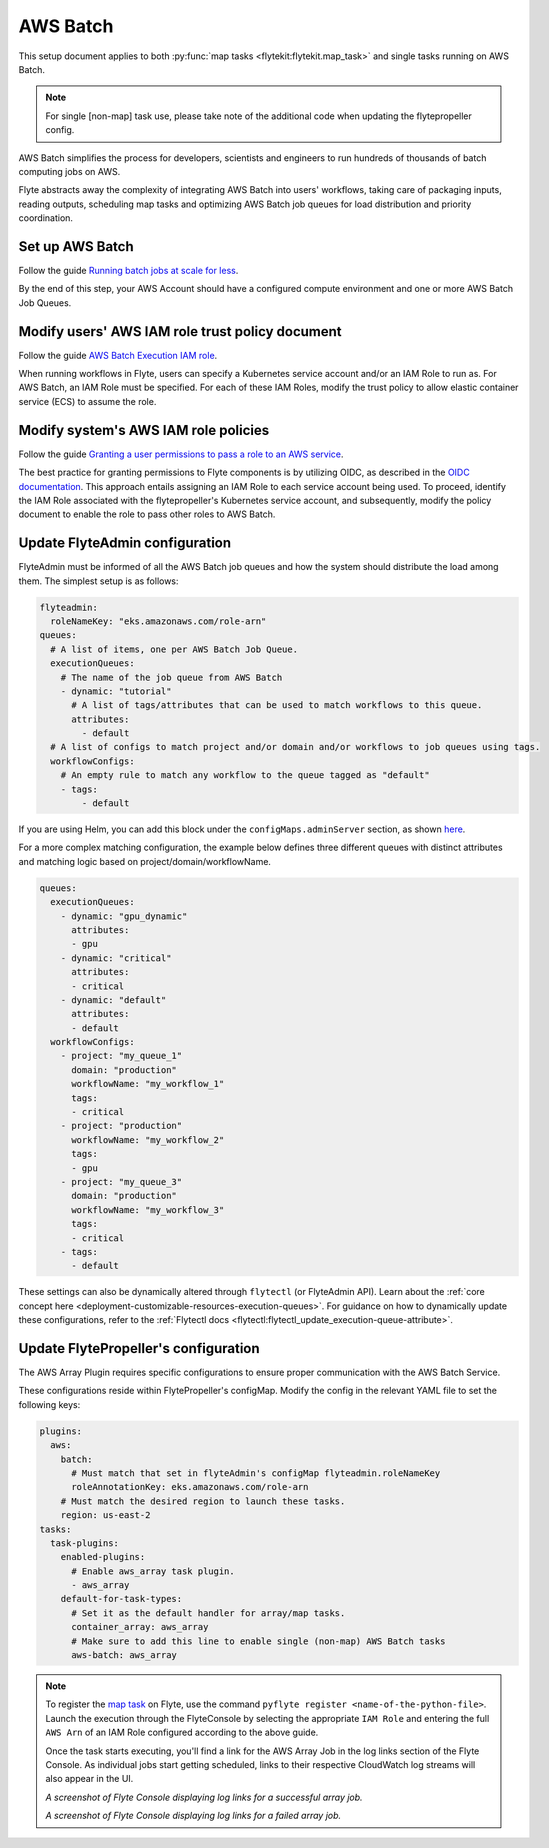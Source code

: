 .. _deployment-plugin-setup-aws-array:

AWS Batch
=========

This setup document applies to both :py:func:`map tasks <flytekit:flytekit.map_task>`
and single tasks running on AWS Batch.

.. note::

   For single [non-map] task use, please take note of 
   the additional code when updating the flytepropeller config.

AWS Batch simplifies the process for developers, scientists and engineers to run
hundreds of thousands of batch computing jobs on AWS.

Flyte abstracts away the complexity of integrating AWS Batch into users' workflows,
taking care of packaging inputs, reading outputs, scheduling map tasks and
optimizing AWS Batch job queues for load distribution and priority coordination.

Set up AWS Batch
----------------

Follow the guide `Running batch jobs 
at scale for less <https://aws.amazon.com/getting-started/hands-on/run-batch-jobs-at-scale-with-ec2-spot/>`__.

By the end of this step, your AWS Account should have a configured compute environment
and one or more AWS Batch Job Queues.

Modify users' AWS IAM role trust policy document
------------------------------------------------

Follow the guide `AWS Batch Execution 
IAM role <https://docs.aws.amazon.com/batch/latest/userguide/execution-IAM-role.html>`__.

When running workflows in Flyte, users can specify a Kubernetes service account and/or an IAM Role to run as.
For AWS Batch, an IAM Role must be specified. For each of these IAM Roles, modify the trust policy
to allow elastic container service (ECS) to assume the role.

Modify system's AWS IAM role policies
-------------------------------------

Follow the guide `Granting a user permissions to pass a 
role to an AWS service <https://docs.aws.amazon.com/IAM/latest/UserGuide/id_roles_use_passrole.html>`__.

The best practice for granting permissions to Flyte components is by utilizing OIDC,
as described in the 
`OIDC documentation <https://docs.aws.amazon.com/eks/latest/userguide/iam-roles-for-service-accounts.html>`__.
This approach entails assigning an IAM Role to each service account being used.
To proceed, identify the IAM Role associated with the flytepropeller's Kubernetes service account,
and subsequently, modify the policy document to enable the role to pass other roles to AWS Batch.

Update FlyteAdmin configuration
-------------------------------

FlyteAdmin must be informed of all the AWS Batch job queues
and how the system should distribute the load among them.
The simplest setup is as follows:

.. code-block:: yaml

  flyteadmin:
    roleNameKey: "eks.amazonaws.com/role-arn"
  queues:
    # A list of items, one per AWS Batch Job Queue.
    executionQueues:
      # The name of the job queue from AWS Batch
      - dynamic: "tutorial"
        # A list of tags/attributes that can be used to match workflows to this queue.
        attributes:
          - default
    # A list of configs to match project and/or domain and/or workflows to job queues using tags.
    workflowConfigs:
      # An empty rule to match any workflow to the queue tagged as "default"
      - tags:
          - default

If you are using Helm, you can add this block under the ``configMaps.adminServer`` section,
as shown `here <https://github.com/flyteorg/flyte/blob/master/charts/flyte/values.yaml#L455-L464>`__.

For a more complex matching configuration, the example below defines three different queues
with distinct attributes and matching logic based on project/domain/workflowName.

.. code-block:: yaml

   queues:
     executionQueues:
       - dynamic: "gpu_dynamic"
         attributes:
         - gpu
       - dynamic: "critical"
         attributes:
         - critical
       - dynamic: "default"
         attributes:
         - default
     workflowConfigs:
       - project: "my_queue_1"
         domain: "production"
         workflowName: "my_workflow_1"
         tags:
         - critical
       - project: "production"
         workflowName: "my_workflow_2"
         tags:
         - gpu
       - project: "my_queue_3"
         domain: "production"
         workflowName: "my_workflow_3"
         tags:
         - critical
       - tags:
         - default

These settings can also be dynamically altered through ``flytectl`` (or FlyteAdmin API).
Learn about the :ref:`core concept here <deployment-customizable-resources-execution-queues>`.
For guidance on how to dynamically update these configurations, refer to the :ref:`Flytectl docs <flytectl:flytectl_update_execution-queue-attribute>`.

Update FlytePropeller's configuration
-------------------------------------

The AWS Array Plugin requires specific configurations to ensure proper communication with the AWS Batch Service.

These configurations reside within FlytePropeller's configMap. Modify the config in the relevant YAML file to set the following keys:

.. code-block:: yaml

  plugins:
    aws:
      batch:
        # Must match that set in flyteAdmin's configMap flyteadmin.roleNameKey
        roleAnnotationKey: eks.amazonaws.com/role-arn
      # Must match the desired region to launch these tasks.
      region: us-east-2
  tasks:
    task-plugins:
      enabled-plugins:
        # Enable aws_array task plugin.
        - aws_array
      default-for-task-types:
        # Set it as the default handler for array/map tasks.
        container_array: aws_array
        # Make sure to add this line to enable single (non-map) AWS Batch tasks
        aws-batch: aws_array

.. note::

  To register the `map task 
  <https://docs.flyte.org/en/latest/flytesnacks/examples/advanced_composition/map_task.html#map-task>`__ on Flyte,
  use the command ``pyflyte register <name-of-the-python-file>``.
  Launch the execution through the FlyteConsole by selecting the appropriate ``IAM Role`` and entering the full 
  ``AWS Arn`` of an IAM Role configured according to the above guide.

  Once the task starts executing, you'll find a link for the AWS Array Job in the log links section of the Flyte Console.
  As individual jobs start getting scheduled, links to their respective CloudWatch log streams will also appear in the UI.

  .. image:: https://raw.githubusercontent.com/flyteorg/static-resources/main/flyte/deployment/aws_plugin_setup/map_task_success.png
      :alt: A screenshot of Flyte Console displaying log links for a successful array job.

  *A screenshot of Flyte Console displaying log links for a successful array job.*

  .. image:: https://raw.githubusercontent.com/flyteorg/static-resources/main/flyte/deployment/aws_plugin_setup/map_task_failure.png
      :alt: A screenshot of Flyte Console displaying log links for a failed array job.

  *A screenshot of Flyte Console displaying log links for a failed array job.*
